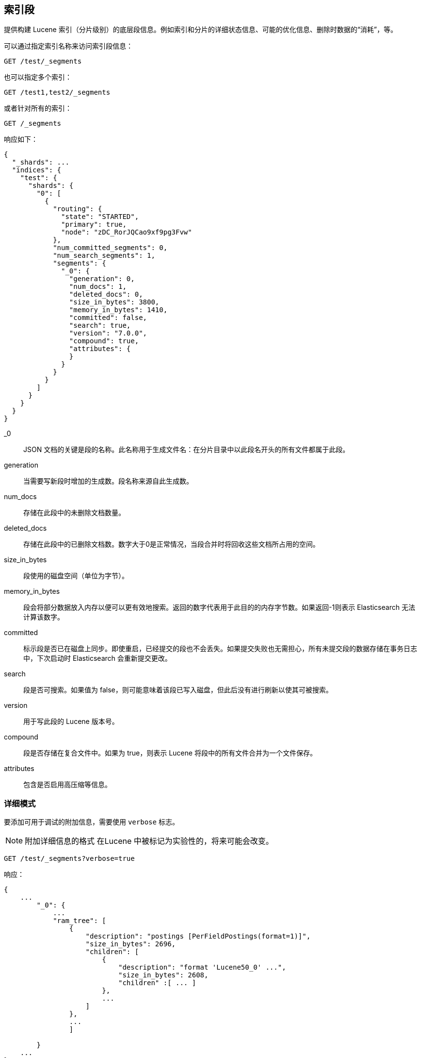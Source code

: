 [[indices-segments]]
== 索引段

提供构建 Lucene 索引（分片级别）的底层段信息。例如索引和分片的详细状态信息、可能的优化信息、删除时数据的“消耗”，等。

可以通过指定索引名称来访问索引段信息：

[source,js]
--------------------------------------------------
GET /test/_segments
--------------------------------------------------
// CONSOLE
// TEST[s/^/PUT test\n{"settings":{"number_of_shards":1, "number_of_replicas": 0}}\nPOST test\/test\?refresh\n{"test": "test"}\n/]
// TESTSETUP

也可以指定多个索引：

[source,js]
--------------------------------------------------
GET /test1,test2/_segments
--------------------------------------------------
// CONSOLE
// TEST[s/^/PUT test1\nPUT test2\n/]

或者针对所有的索引：

[source,js]
--------------------------------------------------
GET /_segments
--------------------------------------------------
// CONSOLE

响应如下：

[source,js]
--------------------------------------------------
{
  "_shards": ...
  "indices": {
    "test": {
      "shards": {
        "0": [
          {
            "routing": {
              "state": "STARTED",
              "primary": true,
              "node": "zDC_RorJQCao9xf9pg3Fvw"
            },
            "num_committed_segments": 0,
            "num_search_segments": 1,
            "segments": {
              "_0": {
                "generation": 0,
                "num_docs": 1,
                "deleted_docs": 0,
                "size_in_bytes": 3800,
                "memory_in_bytes": 1410,
                "committed": false,
                "search": true,
                "version": "7.0.0",
                "compound": true,
                "attributes": {
                }
              }
            }
          }
        ]
      }
    }
  }
}
--------------------------------------------------
// TESTRESPONSE[s/"_shards": \.\.\./"_shards": $body._shards,/]
// TESTRESPONSE[s/"node": "zDC_RorJQCao9xf9pg3Fvw"/"node": $body.$_path/]
// TESTRESPONSE[s/"attributes": \{[^}]*\}/"attributes": $body.$_path/]
// TESTRESPONSE[s/: (\-)?[0-9]+/: $body.$_path/]
// TESTRESPONSE[s/7\.0\.0/$body.$_path/]

_0::         JSON 文档的关键是段的名称。此名称用于生成文件名：在分片目录中以此段名开头的所有文件都属于此段。

generation:: 当需要写新段时增加的生成数。段名称来源自此生成数。

num_docs::   存储在此段中的未删除文档数量。

deleted_docs:: 存储在此段中的已删除文档数。数字大于0是正常情况，当段合并时将回收这些文档所占用的空间。

size_in_bytes:: 段使用的磁盘空间（单位为字节）。

memory_in_bytes:: 段会将部分数据放入内存以便可以更有效地搜索。返回的数字代表用于此目的的内存字节数。如果返回-1则表示 Elasticsearch 无法计算该数字。

committed::  标示段是否已在磁盘上同步。即使重启，已经提交的段也不会丢失。如果提交失败也无需担心，所有未提交段的数据存储在事务日志中，下次启动时 Elasticsearch 会重新提交更改。

search::     段是否可搜索。如果值为 false，则可能意味着该段已写入磁盘，但此后没有进行刷新以使其可被搜索。  

version::    用于写此段的 Lucene 版本号。

compound::   段是否存储在复合文件中。如果为 true，则表示 Lucene 将段中的所有文件合并为一个文件保存。

attributes:: 包含是否启用高压缩等信息。

[float]
=== 详细模式

要添加可用于调试的附加信息，需要使用 `verbose` 标志。

NOTE: 附加详细信息的格式 在Lucene 中被标记为实验性的，将来可能会改变。

[source,js]
--------------------------------------------------
GET /test/_segments?verbose=true
--------------------------------------------------
// CONSOLE

响应：

[source,js]
--------------------------------------------------
{
    ...
        "_0": {
            ...
            "ram_tree": [
                {
                    "description": "postings [PerFieldPostings(format=1)]",
                    "size_in_bytes": 2696,
                    "children": [
                        {
                            "description": "format 'Lucene50_0' ...",
                            "size_in_bytes": 2608,
                            "children" :[ ... ]
                        },
                        ...
                    ]
                },
                ...
                ]

        }
    ...
}
--------------------------------------------------
// NOTCONSOLE
//Response is too verbose to be fully shown in documentation, so we just show the relevant bit and don't test the response.
